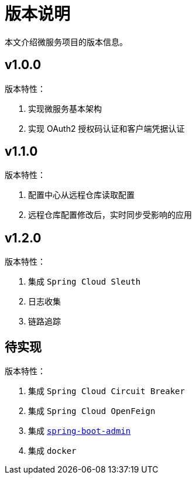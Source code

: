 = 版本说明

本文介绍微服务项目的版本信息。

== v1.0.0

版本特性：

. 实现微服务基本架构
. 实现 OAuth2 授权码认证和客户端凭据认证

== v1.1.0

版本特性：

. 配置中心从远程仓库读取配置
. 远程仓库配置修改后，实时同步受影响的应用

== v1.2.0

版本特性：

. 集成 `Spring Cloud Sleuth`
. 日志收集
. 链路追踪

== 待实现

版本特性：

. 集成 `Spring Cloud Circuit Breaker`
. 集成 `Spring Cloud OpenFeign`
. 集成 https://github.com/codecentric/spring-boot-admin[`spring-boot-admin`^]
. 集成 `docker`
